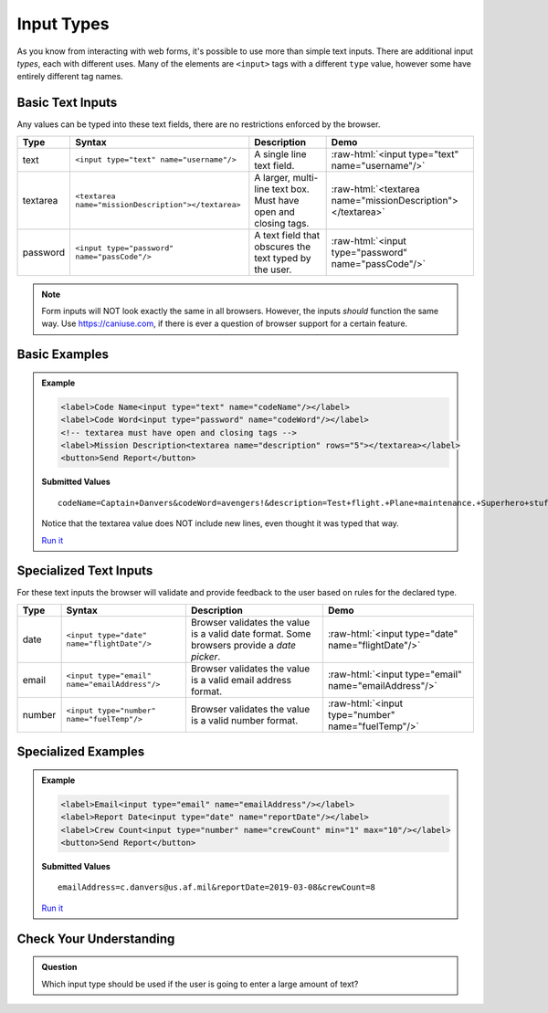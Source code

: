 Input Types
===========

As you know from interacting with web forms, it's possible to use more than simple text
inputs. There are additional input *types*, each with different uses. Many of
the elements are ``<input>`` tags with a different ``type`` value, however some have
entirely different tag names.


Basic Text Inputs
-----------------
Any values can be typed into these text fields, there are no restrictions enforced by the
browser.

.. role:: raw-html(raw)
   :format: html

.. list-table::
   :header-rows: 1

   * - Type
     - Syntax
     - Description
     - Demo
   * - text
     - ``<input type="text" name="username"/>``
     - A single line text field.
     - :raw-html:`<input type="text" name="username"/>`
   * - textarea
     - ``<textarea name="missionDescription"></textarea>``
     - A larger, multi-line text box. Must have open and closing tags.
     - :raw-html:`<textarea name="missionDescription"></textarea>`
   * - password
     - ``<input type="password" name="passCode"/>``
     - A text field that obscures the text typed by the user.
     - :raw-html:`<input type="password" name="passCode"/>`

.. note::

   Form inputs will NOT look exactly the same in all browsers.
   However, the inputs *should* function the same way. Use `<https://caniuse.com>`_,
   if there is ever a question of browser support for a certain feature.

Basic Examples
--------------
.. admonition:: Example

    .. sourcecode:: html

       <label>Code Name<input type="text" name="codeName"/></label>
       <label>Code Word<input type="password" name="codeWord"/></label>
       <!-- textarea must have open and closing tags -->
       <label>Mission Description<textarea name="description" rows="5"></textarea></label>
       <button>Send Report</button>

    .. figure:: figures/basic-inputs-example.png
       :alt: Form with Code Name, Code Word, and Description field. All fields have values.

    **Submitted Values**

    ::

      codeName=Captain+Danvers&codeWord=avengers!&description=Test+flight.+Plane+maintenance.+Superhero+stuff.

    Notice that the textarea value does NOT include new lines, even thought it was typed that way.

    `Run it <https://repl.it/@launchcode/basic-inputs-example>`_


Specialized Text Inputs
-----------------------
For these text inputs the browser will validate and provide feedback to the user based on
rules for the declared type.

.. list-table::
   :header-rows: 1

   * - Type
     - Syntax
     - Description
     - Demo
   * - date
     - ``<input type="date" name="flightDate"/>``
     - Browser validates the value is a valid date
       format. Some browsers provide a *date picker*.
     - :raw-html:`<input type="date" name="flightDate"/>`
   * - email
     - ``<input type="email" name="emailAddress"/>``
     - Browser validates the value is a valid email address format.
     - :raw-html:`<input type="email" name="emailAddress"/>`
   * - number
     - ``<input type="number" name="fuelTemp"/>``
     - Browser validates the value is a valid number format.
     - :raw-html:`<input type="number" name="fuelTemp"/>`


Specialized Examples
--------------------
.. admonition:: Example

    .. sourcecode:: html

       <label>Email<input type="email" name="emailAddress"/></label>
       <label>Report Date<input type="date" name="reportDate"/></label>
       <label>Crew Count<input type="number" name="crewCount" min="1" max="10"/></label>
       <button>Send Report</button>

    .. figure:: figures/specialized-inputs-example.png
       :alt: Form with Code Name, Code Word, and Description field. All fields have values.

    **Submitted Values**

    ::

      emailAddress=c.danvers@us.af.mil&reportDate=2019-03-08&crewCount=8

    `Run it <https://repl.it/@launchcode/specialized-inputs-example>`_


Check Your Understanding
------------------------

.. admonition:: Question

   Which input type should be used if the user is going to enter a large amount of text?
